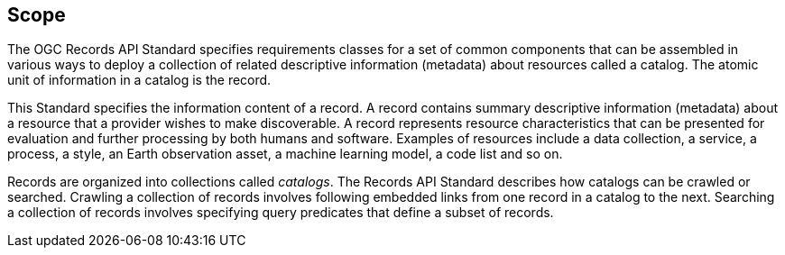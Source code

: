 == Scope

The OGC Records API Standard specifies requirements classes for a set of common components that can be assembled in various ways to deploy a collection of related descriptive information (metadata) about resources called a catalog.  The atomic unit of information in a catalog is the record.

This Standard specifies the information content of a record.  A record contains summary descriptive information (metadata) about a resource that a provider wishes to make discoverable.  A record represents resource characteristics that can be presented for evaluation and further processing by both humans and software.  Examples of resources include a data collection, a service, a process, a style, an Earth observation asset, a machine learning model, a code list and so on.

Records are organized into collections called _catalogs_.  The Records API Standard describes how catalogs can be crawled or searched.  Crawling a collection of records involves following embedded links from one record in a catalog to the next.  Searching a collection of records involves specifying query predicates that define a subset of records.
